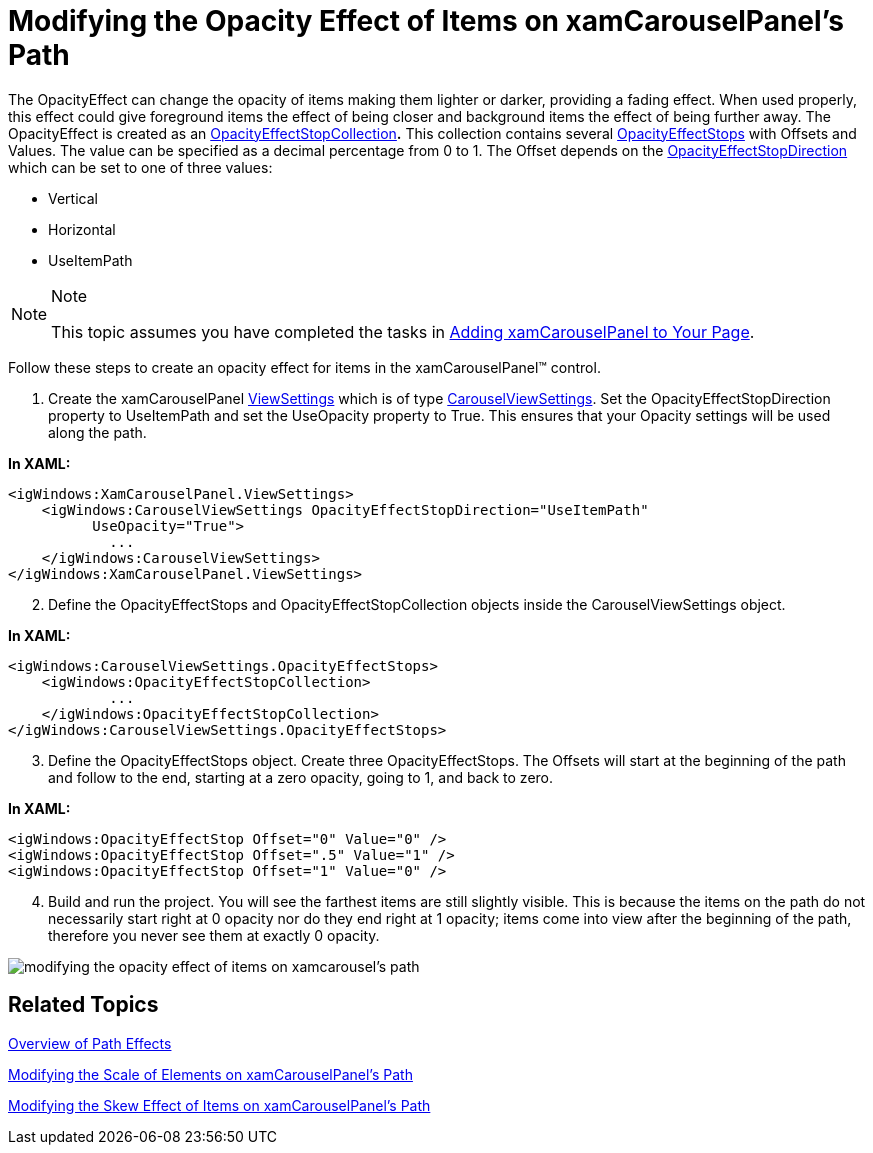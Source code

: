 ﻿////

|metadata|
{
    "name": "xamcarouselpanel-modifying-the-opacity-effect-of-items-on-xamcarouselpanels-path",
    "controlName": ["xamCarouselPanel"],
    "tags": ["How Do I","Styling"],
    "guid": "{1014C323-B363-4AC1-9D9E-BE2DC5FFA694}",  
    "buildFlags": [],
    "createdOn": "2012-01-30T19:39:52.0807693Z"
}
|metadata|
////

= Modifying the Opacity Effect of Items on xamCarouselPanel's Path

The OpacityEffect can change the opacity of items making them lighter or darker, providing a fading effect. When used properly, this effect could give foreground items the effect of being closer and background items the effect of being further away. The OpacityEffect is created as an link:{ApiPlatform}v{ProductVersion}~infragistics.windows.controls.opacityeffectstopcollection.html[OpacityEffectStopCollection]*.* This collection contains several link:{ApiPlatform}v{ProductVersion}~infragistics.windows.controls.carouselviewsettings~opacityeffectstops.html[OpacityEffectStops] with Offsets and Values. The value can be specified as a decimal percentage from 0 to 1. The Offset depends on the link:{ApiPlatform}v{ProductVersion}~infragistics.windows.controls.carouselviewsettings~opacityeffectstopdirection.html[OpacityEffectStopDirection] which can be set to one of three values:

* Vertical
* Horizontal
* UseItemPath

.Note
[NOTE]
====
This topic assumes you have completed the tasks in link:xamcarouselpanel-getting-started-with-xamcarouselpanel.html[Adding xamCarouselPanel to Your Page].
====

Follow these steps to create an opacity effect for items in the xamCarouselPanel™ control.

[start=1]
. Create the xamCarouselPanel link:{ApiPlatform}v{ProductVersion}~infragistics.windows.controls.xamcarousellistbox~viewsettings.html[ViewSettings] which is of type link:{ApiPlatform}v{ProductVersion}~infragistics.windows.controls.carouselviewsettings.html[CarouselViewSettings]. Set the OpacityEffectStopDirection property to UseItemPath and set the UseOpacity property to True. This ensures that your Opacity settings will be used along the path.

*In XAML:*

----
<igWindows:XamCarouselPanel.ViewSettings>
    <igWindows:CarouselViewSettings OpacityEffectStopDirection="UseItemPath" 
          UseOpacity="True">
            ...
    </igWindows:CarouselViewSettings>
</igWindows:XamCarouselPanel.ViewSettings>
----

[start=2]
. Define the OpacityEffectStops and OpacityEffectStopCollection objects inside the CarouselViewSettings object.

*In XAML:*

----
<igWindows:CarouselViewSettings.OpacityEffectStops>
    <igWindows:OpacityEffectStopCollection>
            ...
    </igWindows:OpacityEffectStopCollection>
</igWindows:CarouselViewSettings.OpacityEffectStops>
----

[start=3]
. Define the OpacityEffectStops object. Create three OpacityEffectStops. The Offsets will start at the beginning of the path and follow to the end, starting at a zero opacity, going to 1, and back to zero.

*In XAML:*

----
<igWindows:OpacityEffectStop Offset="0" Value="0" />
<igWindows:OpacityEffectStop Offset=".5" Value="1" />
<igWindows:OpacityEffectStop Offset="1" Value="0" />
----

[start=4]
. Build and run the project. You will see the farthest items are still slightly visible. This is because the items on the path do not necessarily start right at 0 opacity nor do they end right at 1 opacity; items come into view after the beginning of the path, therefore you never see them at exactly 0 opacity.

image::images/xamCarousel_Modifying_the_Opacity_Effect_of_Items_on_a_Path_01.png[modifying the opacity effect of items on xamcarousel's path]

== Related Topics

link:xamcarousel-overview-of-path-effects.html[Overview of Path Effects]

link:xamcarouselpanel-modifying-the-scale-of-elements-on-xamcarouselpanels-path.html[Modifying the Scale of Elements on xamCarouselPanel's Path]

link:xamcarouselpanel-modifying-the-skew-effect-of-items-on-xamcarouselpanels-path.html[Modifying the Skew Effect of Items on xamCarouselPanel's Path]